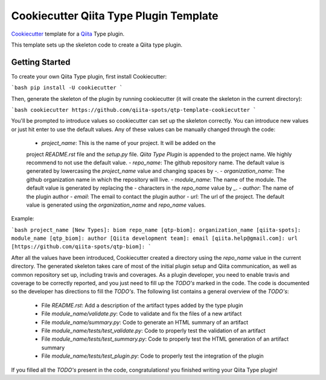 Cookiecutter Qiita Type Plugin Template
=======================================

`Cookiecutter <https://github.com/audreyr/cookiecutter>`__ template for a
`Qiita <https://github.com/biocore/qiita/>`__ Type plugin.

This template sets up the skeleton code to create a Qiita type plugin.

Getting Started
---------------

To create your own Qiita Type plugin, first install Cookiecutter:

```bash
pip install -U cookiecutter
```

Then, generate the skeleton of the plugin by running cookiecutter (it will
create the skeleton in the current directory):

```bash
cookiecutter https://github.com/qiita-spots/qtp-template-cookiecutter
```

You'll be prompted to introduce values so cookiecutter can set up the skeleton
correctly. You can introduce new values or just hit enter to use the default
values. Any of these values can be manually changed through the code:

 - `project_name`: This is the name of your project. It will be added on the
 project `README.rst` file and the `setup.py` file. `Qiita Type Plugin` is appended
 to the project name. We highly recommend to not use the default value.
 - `repo_name`: The github repository name. The default value is generated by
 lowercasing the `project_name` value and changing spaces by `-`.
 - `organization_name`: The github organization name in which the repository
 will live.
 - `module_name`: The name of the module. The default value is generated by
 replacing the `-` characters in the `repo_name` value by `_`.
 - `author`: The name of the plugin author
 - `email`: The email to contact the plugin author
 - `url`: The url of the project. The default value is generated using the
 `organization_name` and `repo_name` values.

Example:

```bash
project_name [New Types]: biom
repo_name [qtp-biom]:
organization_name [qiita-spots]:
module_name [qtp_biom]:
author [Qiita development team]:
email [qiita.help@gmail.com]:
url [https://github.com/qiita-spots/qtp-biom]:
```

After all the values have been introduced, Cookiecutter created a directory
using the `repo_name` value in the current directory. The generated skeleton
takes care of most of the initial plugin setup and Qiita communication, as well
as common repository set up, including travis and coverages. As a plugin
developer, you need to enable travis and coverage to be correctly reported,
and you just need to fill up the `TODO's` marked in the code. The code
is documented so the developer has directions to fill the `TODO's`. The following
list contains a general overview of the `TODO's`:

 - File `README.rst`: Add a description of the artifact types added by the type plugin
 - File `module_name/validate.py`: Code to validate and fix the files of a new artifact
 - File `module_name/summary.py`: Code to generate an HTML summary of an artifact
 - File `module_name/tests/test_validate.py`: Code to properly test the validation of an artifact
 - File `module_name/tests/test_summary.py`: Code to properly test the HTML generation of an artifact summary
 - File `module_name/tests/test_plugin.py`: Code to properly test the integration of the plugin

If you filled all the `TODO's` present in the code, congratulations! you finished
writing your Qiita Type plugin!
